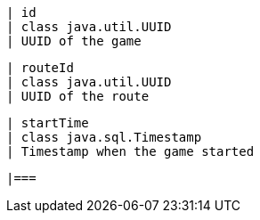         | id
        | class java.util.UUID
        | UUID of the game

        | routeId
        | class java.util.UUID
        | UUID of the route

        | startTime
        | class java.sql.Timestamp
        | Timestamp when the game started

        |===